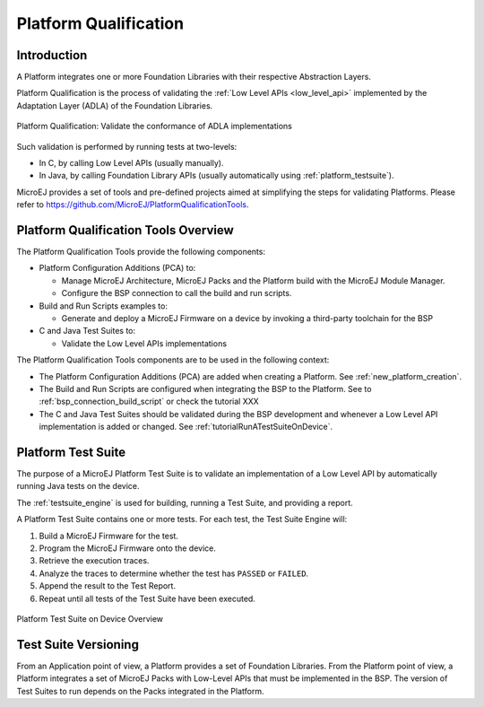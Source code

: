 .. _platform_qualification:

======================
Platform Qualification
======================

Introduction
============

A Platform integrates one or more Foundation Libraries with their
respective Abstraction Layers.

Platform Qualification is the process of validating the :ref:`Low
Level APIs <low_level_api>` implemented by the Adaptation Layer
(ADLA) of the Foundation Libraries.

.. figure:: images/overview-platform-qualification.png
   :align: center

   Platform Qualification: Validate the conformance of ADLA implementations

Such validation is performed by running tests at two-levels:

- In C, by calling Low Level APIs (usually manually).
- In Java, by calling Foundation Library APIs (usually automatically using :ref:`platform_testsuite`).

MicroEJ provides a set of tools and pre-defined projects aimed at simplifying the steps 
for validating Platforms. Please refer to https://github.com/MicroEJ/PlatformQualificationTools.

.. _pqt_overview:

Platform Qualification Tools Overview
=====================================

The Platform Qualification Tools provide the following components:

- Platform Configuration Additions (PCA) to:

  - Manage MicroEJ Architecture, MicroEJ Packs and the Platform build
    with the MicroEJ Module Manager.
  - Configure the BSP connection to call the build and run scripts.

- Build and Run Scripts examples to:

  - Generate and deploy a MicroEJ Firmware on a device by invoking a
    third-party toolchain for the BSP

- C and Java Test Suites to:

  - Validate the Low Level APIs implementations

The Platform Qualification Tools components are to be used in the following context:

- The Platform Configuration Additions (PCA) are added when creating a
  Platform.  See :ref:`new_platform_creation`.
- The Build and Run Scripts are configured when integrating the BSP to
  the Platform.  See to :ref:`bsp_connection_build_script` or
  check the tutorial XXX
- The C and Java Test Suites should be validated during the BSP
  development and whenever a Low Level API implementation is added
  or changed.  See :ref:`tutorialRunATestSuiteOnDevice`.

.. figure:: images/platform-qualification-timeline.png
   :align: center

.. _platform_testsuite:

Platform Test Suite
===================

The purpose of a MicroEJ Platform Test Suite is to validate
an implementation of a Low Level API by automatically running Java tests on the device.

The :ref:`testsuite_engine` is used for building,
running a Test Suite, and providing a report.

A Platform Test Suite contains one or more tests.  For each test, the Test Suite Engine will:

1. Build a MicroEJ Firmware for the test.

2. Program the MicroEJ Firmware onto the device.

3. Retrieve the execution traces.

4. Analyze the traces to determine whether the test has ``PASSED`` or ``FAILED``.

5. Append the result to the Test Report.

6. Repeat until all tests of the Test Suite have been executed.

.. figure:: images/testsuite-engine-overview.png
   :alt: Platform Test Suite on Device Overview
   :align: center

   Platform Test Suite on Device Overview

Test Suite Versioning
=====================

From an Application point of view, a Platform provides a set of
Foundation Libraries.  From the Platform point of view, a Platform
integrates a set of MicroEJ Packs with Low-Level APIs that must be
implemented in the BSP.  The version of Test Suites to run depends on
the Packs integrated in the Platform.


..
   | Copyright 2008-2021, MicroEJ Corp. Content in this space is free 
   for read and redistribute. Except if otherwise stated, modification 
   is subject to MicroEJ Corp prior approval.
   | MicroEJ is a trademark of MicroEJ Corp. All other trademarks and 
   copyrights are the property of their respective owners.
